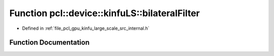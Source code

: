 .. _exhale_function_kinfu__large__scale_2src_2internal_8h_1ac68968ce56edbc5d8c1b302cf5106a41:

Function pcl::device::kinfuLS::bilateralFilter
==============================================

- Defined in :ref:`file_pcl_gpu_kinfu_large_scale_src_internal.h`


Function Documentation
----------------------


.. doxygenfunction:: pcl::device::kinfuLS::bilateralFilter(const DepthMap&, DepthMap&)
